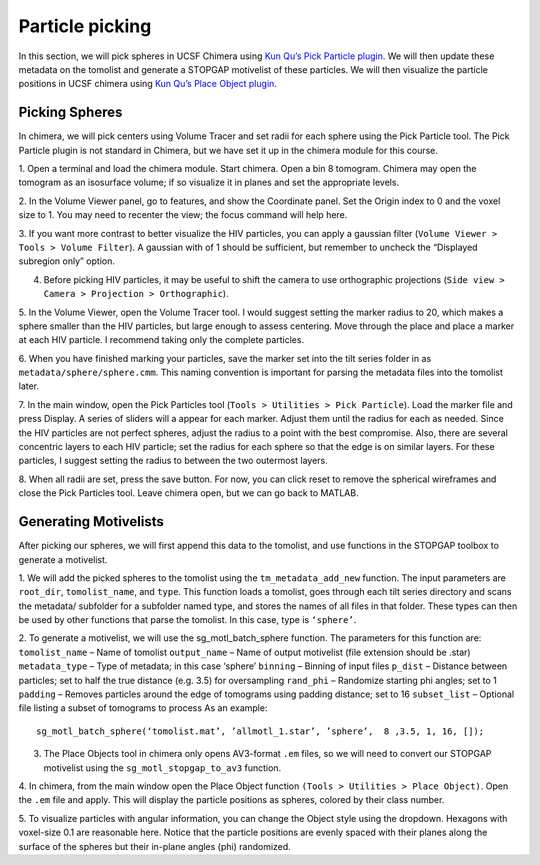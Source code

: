 Particle picking
============

.. highlight:: matlab


In this section, we will pick spheres in UCSF Chimera using `Kun Qu’s Pick Particle plugin <https://www.biochem.mpg.de/7940000/Pick-Particle>`_. 
We will then update these metadata on the tomolist and generate a STOPGAP motivelist of these particles. 
We will then visualize the particle positions in UCSF chimera using `Kun Qu’s Place Object plugin <https://www.biochem.mpg.de/7939908/Place-Object>`_. 

Picking Spheres
----------------


In chimera, we will pick centers using Volume Tracer and set radii for each sphere using the Pick Particle tool. 
The Pick Particle plugin is not standard in Chimera, but we have set it up in the chimera module for this course.

1. Open a terminal and load the chimera module. 
Start chimera. Open a bin 8 tomogram. 
Chimera may open the tomogram as an isosurface volume; if so visualize it in planes and set the appropriate levels. 
 
2. In the Volume Viewer panel, go to features, and show the Coordinate panel. 
Set the Origin index to 0 and the voxel size to 1. 
You may need to recenter the view; the focus command will help here.
 
3. If you want more contrast to better visualize the HIV particles, you can apply a gaussian filter (``Volume Viewer > Tools > Volume Filter``). 
A gaussian with of 1 should be sufficient, but remember to uncheck the “Displayed subregion only” option. 
 
4. Before picking HIV particles, it may be useful to shift the camera to use orthographic projections (``Side view > Camera > Projection > Orthographic``).
 
5. In the Volume Viewer, open the Volume Tracer tool. 
I would suggest setting the marker radius to 20, which makes a sphere smaller than the HIV particles, but large enough to assess centering. 
Move through the place and place a marker at each HIV particle. 
I recommend taking only the complete particles.
 
6. When you have finished marking your particles, save the marker set into the tilt series folder in as ``metadata/sphere/sphere.cmm``. 
This naming convention is important for parsing the metadata files into the tomolist later. 
 
7. In the main window, open the Pick Particles tool (``Tools > Utilities > Pick Particle``). Load the marker file and press Display. 
A series of sliders will a appear for each marker. Adjust them until the radius for each as needed. 
Since the HIV particles are not perfect spheres, adjust the radius to a point with the best compromise. 
Also, there are several concentric layers to each HIV particle; set the radius for each sphere so that the edge is on similar layers. 
For these particles, I suggest setting the radius to between the two outermost layers. 
 
8. When all radii are set, press the save button. 
For now, you can click reset to remove the spherical wireframes and close the Pick Particles tool. 
Leave chimera open, but we can go back to MATLAB. 


Generating Motivelists
----------------

After picking our spheres, we will first append this data to the tomolist, and use functions in the STOPGAP toolbox to generate a motivelist.

1. We will add the picked spheres to the tomolist using the ``tm_metadata_add_new`` function. 
The input parameters are ``root_dir``, ``tomolist_name``, and ``type``. 
This function loads a tomolist, goes through each tilt series directory and scans the metadata/ subfolder for a subfolder named type, and stores the names of all files in that folder. 
These types can then be used by other functions that parse the tomolist. In this case, type is ``‘sphere’``. 
 
2. To generate a motivelist, we will use the sg_motl_batch_sphere function. 
The parameters for this function are:
``tomolist_name`` – Name of tomolist
``output_name`` – Name of output motivelist (file extension should be .star)
``metadata_type`` – Type of metadata; in this case ‘sphere’
``binning`` – Binning of input files
``p_dist`` – Distance between particles; set to half the true distance (e.g. 3.5) for oversampling
``rand_phi`` – Randomize starting phi angles; set to 1
``padding`` – Removes particles around the edge of tomograms using padding distance; set to 16
``subset_list`` – Optional file listing  a subset of tomograms to process
As an example:

::

     sg_motl_batch_sphere(‘tomolist.mat’, ’allmotl_1.star’, ’sphere’,  8 ,3.5, 1, 16, []);


3. The Place Objects tool in chimera only opens AV3-format ``.em`` files, so we will need to convert our STOPGAP motivelist using the ``sg_motl_stopgap_to_av3`` function. 
 
4. In chimera, from the main window open the Place Object function ``(Tools > Utilities > Place Object)``. 
Open the ``.em`` file and apply. This will display the particle positions as spheres, colored by their class number. 
 
5. To visualize particles with angular information, you can change the Object style using the dropdown. 
Hexagons with voxel-size 0.1 are reasonable here. 
Notice that the particle positions are evenly spaced with their planes along the surface of the spheres but their in-plane angles (phi) randomized. 
